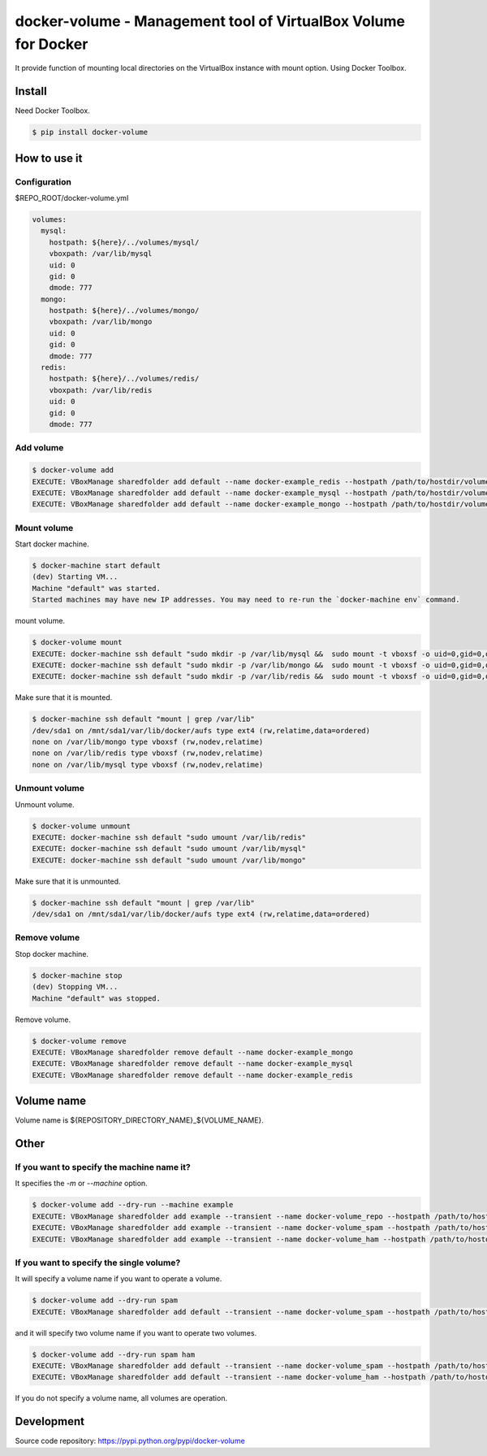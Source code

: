 ***************************************************************
docker-volume - Management tool of VirtualBox Volume for Docker
***************************************************************

It provide function of mounting local directories on the VirtualBox instance
with mount option. Using Docker Toolbox.

.. image:: https://circleci.com/gh/TakesxiSximada/docker-volume.svg?style=svg
   :target: https://circleci.com/gh/TakesxiSximada/docker-volume

Install
=======

Need Docker Toolbox.

.. code-block::

   $ pip install docker-volume


How to use it
=============

Configuration
-------------

$REPO_ROOT/docker-volume.yml

.. code-block::

   volumes:
     mysql:
       hostpath: ${here}/../volumes/mysql/
       vboxpath: /var/lib/mysql
       uid: 0
       gid: 0
       dmode: 777
     mongo:
       hostpath: ${here}/../volumes/mongo/
       vboxpath: /var/lib/mongo
       uid: 0
       gid: 0
       dmode: 777
     redis:
       hostpath: ${here}/../volumes/redis/
       vboxpath: /var/lib/redis
       uid: 0
       gid: 0
       dmode: 777

Add volume
----------

.. code-block::

   $ docker-volume add
   EXECUTE: VBoxManage sharedfolder add default --name docker-example_redis --hostpath /path/to/hostdir/volumes/redis
   EXECUTE: VBoxManage sharedfolder add default --name docker-example_mysql --hostpath /path/to/hostdir/volumes/mysql
   EXECUTE: VBoxManage sharedfolder add default --name docker-example_mongo --hostpath /path/to/hostdir/volumes/mongo

Mount volume
------------

Start docker machine.

.. code-block::

   $ docker-machine start default
   (dev) Starting VM...
   Machine "default" was started.
   Started machines may have new IP addresses. You may need to re-run the `docker-machine env` command.

mount volume.

.. code-block::

   $ docker-volume mount
   EXECUTE: docker-machine ssh default "sudo mkdir -p /var/lib/mysql &&  sudo mount -t vboxsf -o uid=0,gid=0,dmode=777 docker-example_mysql /var/lib/mysql"
   EXECUTE: docker-machine ssh default "sudo mkdir -p /var/lib/mongo &&  sudo mount -t vboxsf -o uid=0,gid=0,dmode=777 docker-example_mongo /var/lib/mongo"
   EXECUTE: docker-machine ssh default "sudo mkdir -p /var/lib/redis &&  sudo mount -t vboxsf -o uid=0,gid=0,dmode=777 docker-example_redis /var/lib/redis"

Make sure that it is mounted.

.. code-block::

   $ docker-machine ssh default "mount | grep /var/lib"
   /dev/sda1 on /mnt/sda1/var/lib/docker/aufs type ext4 (rw,relatime,data=ordered)
   none on /var/lib/mongo type vboxsf (rw,nodev,relatime)
   none on /var/lib/redis type vboxsf (rw,nodev,relatime)
   none on /var/lib/mysql type vboxsf (rw,nodev,relatime)


Unmount volume
--------------

Unmount volume.

.. code-block::

   $ docker-volume unmount
   EXECUTE: docker-machine ssh default "sudo umount /var/lib/redis"
   EXECUTE: docker-machine ssh default "sudo umount /var/lib/mysql"
   EXECUTE: docker-machine ssh default "sudo umount /var/lib/mongo"

Make sure that it is unmounted.

.. code-block::

   $ docker-machine ssh default "mount | grep /var/lib"
   /dev/sda1 on /mnt/sda1/var/lib/docker/aufs type ext4 (rw,relatime,data=ordered)


Remove volume
--------------

Stop docker machine.

.. code-block::

   $ docker-machine stop
   (dev) Stopping VM...
   Machine "default" was stopped.


Remove volume.

.. code-block::

   $ docker-volume remove
   EXECUTE: VBoxManage sharedfolder remove default --name docker-example_mongo
   EXECUTE: VBoxManage sharedfolder remove default --name docker-example_mysql
   EXECUTE: VBoxManage sharedfolder remove default --name docker-example_redis

Volume name
===========

Volume name is ${REPOSITORY_DIRECTORY_NAME}_${VOLUME_NAME}.

Other
=====

If you want to specify the machine name it?
-------------------------------------------

It specifies the `-m` or `--machine` option.

.. code-block::

   $ docker-volume add --dry-run --machine example
   EXECUTE: VBoxManage sharedfolder add example --transient --name docker-volume_repo --hostpath /path/to/hostdir/volumes/docker-volume
   EXECUTE: VBoxManage sharedfolder add example --transient --name docker-volume_spam --hostpath /path/to/hostdir/volumes/spam
   EXECUTE: VBoxManage sharedfolder add example --transient --name docker-volume_ham --hostpath /path/to/hostdir/volumes/ham

If you want to specify the single volume?
-----------------------------------------

It will specify a volume name if you want to operate a volume.

.. code-block::

   $ docker-volume add --dry-run spam
   EXECUTE: VBoxManage sharedfolder add default --transient --name docker-volume_spam --hostpath /path/to/hostdir/volumes/spam


and it will specify two volume name if you want to operate two volumes.

.. code-block::

   $ docker-volume add --dry-run spam ham
   EXECUTE: VBoxManage sharedfolder add default --transient --name docker-volume_spam --hostpath /path/to/hostdir/volumes/spam
   EXECUTE: VBoxManage sharedfolder add default --transient --name docker-volume_ham --hostpath /path/to/hostdir/volumes/ham

If you do not specify a volume name, all volumes are operation.

Development
===========

Source code repository: https://pypi.python.org/pypi/docker-volume






